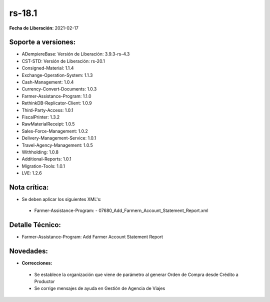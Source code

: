 .. _documento/versión-18-1:

**rs-18.1**
===========

**Fecha de Liberación:** 2021-02-17

**Soporte a versiones:**
------------------------

- ADempiereBase: Versión de Liberación: 3.9.3-rs-4.3
- CST-STD: Versión de Liberación: rs-20.1
- Consigned-Material: 1.1.4
- Exchange-Operation-System: 1.1.3
- Cash-Management: 1.0.4
- Currency-Convert-Documents: 1.0.3
- Farmer-Assistance-Program: 1.1.0
- RethinkDB-Replicator-Client: 1.0.9
- Third-Party-Access: 1.0.1
- FiscalPrinter: 1.3.2
- RawMaterialReceipt: 1.0.5
- Sales-Force-Management: 1.0.2
- Delivery-Management-Service: 1.0.1
- Travel-Agency-Management: 1.0.5
- Withholding: 1.0.8
- Additional-Reports: 1.0.1
- Migration-Tools: 1.0.1
- LVE: 1.2.6

**Nota crítica:**
-----------------

- Se deben aplicar los siguientes XML's:

 - Farmer-Assistance-Program:
   - 07680_Add_Farmern_Account_Statement_Report.xml

**Detalle Técnico:**
--------------------

- Farmer-Assistance-Program: Add Farmer Account Statement Report


**Novedades:**
--------------

- **Correcciones:**

 - Se establece la organización que viene de parámetro al generar Orden de Compra desde Crédito a Productor
 - Se corrige mensajes de ayuda en Gestión de Agencia de Viajes
